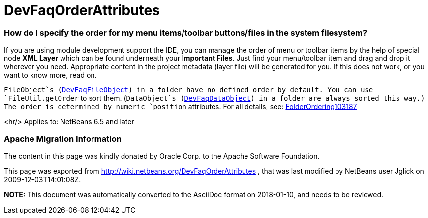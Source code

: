 // 
//     Licensed to the Apache Software Foundation (ASF) under one
//     or more contributor license agreements.  See the NOTICE file
//     distributed with this work for additional information
//     regarding copyright ownership.  The ASF licenses this file
//     to you under the Apache License, Version 2.0 (the
//     "License"); you may not use this file except in compliance
//     with the License.  You may obtain a copy of the License at
// 
//       http://www.apache.org/licenses/LICENSE-2.0
// 
//     Unless required by applicable law or agreed to in writing,
//     software distributed under the License is distributed on an
//     "AS IS" BASIS, WITHOUT WARRANTIES OR CONDITIONS OF ANY
//     KIND, either express or implied.  See the License for the
//     specific language governing permissions and limitations
//     under the License.
//

= DevFaqOrderAttributes
:jbake-type: wiki
:jbake-tags: wiki, devfaq, needsreview
:jbake-status: published

=== How do I specify the order for my menu items/toolbar buttons/files in the system filesystem?

If you are using module development support the IDE,
you can manage the order of menu or toolbar items
by the help of special node *XML Layer*
which can be found underneath your *Important Files*.
Just find your menu/toolbar item and drag and drop it wherever you need.
Appropriate content in the project metadata (layer file) will be generated for you.
If this does not work, or you want to know more, read on.

`FileObject`s (link:DevFaqFileObject.html[DevFaqFileObject]) in a folder have no defined order by default.
You can use `FileUtil.getOrder` to sort them.
(`DataObject`s (link:DevFaqDataObject.html[DevFaqDataObject]) in a folder are always sorted this way.)
The order is determined by numeric `position` attributes.
For all details, see: link:FolderOrdering103187.html[FolderOrdering103187]

<hr/>
Applies to: NetBeans 6.5 and later

=== Apache Migration Information

The content in this page was kindly donated by Oracle Corp. to the
Apache Software Foundation.

This page was exported from link:http://wiki.netbeans.org/DevFaqOrderAttributes[http://wiki.netbeans.org/DevFaqOrderAttributes] , 
that was last modified by NetBeans user Jglick 
on 2009-12-03T14:01:08Z.


*NOTE:* This document was automatically converted to the AsciiDoc format on 2018-01-10, and needs to be reviewed.
